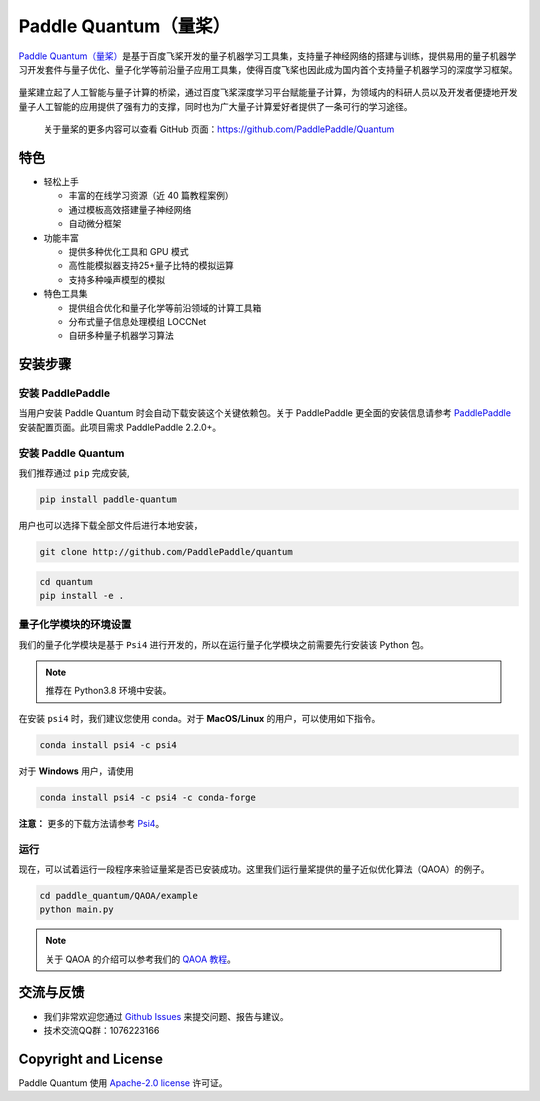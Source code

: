 .. _header-n0:

Paddle Quantum（量桨）
=======================

`Paddle Quantum（量桨） <https://github.com/PaddlePaddle/Quantum>`__\ 是基于百度飞桨开发的量子机器学习工具集，支持量子神经网络的搭建与训练，提供易用的量子机器学习开发套件与量子优化、量子化学等前沿量子应用工具集，使得百度飞桨也因此成为国内首个支持量子机器学习的深度学习框架。

.. figure:: https://release-data.cdn.bcebos.com/Paddle%20Quantum.png
   :target: https://github.com/PaddlePaddle/Quantum

量桨建立起了人工智能与量子计算的桥梁，通过百度飞桨深度学习平台赋能量子计算，为领域内的科研人员以及开发者便捷地开发量子人工智能的应用提供了强有力的支撑，同时也为广大量子计算爱好者提供了一条可行的学习途径。

    关于量桨的更多内容可以查看 GitHub 页面：https://github.com/PaddlePaddle/Quantum

.. _header-n6:

特色
----

- 轻松上手

  - 丰富的在线学习资源（近 40 篇教程案例）
  - 通过模板高效搭建量子神经网络
  - 自动微分框架

- 功能丰富

  - 提供多种优化工具和 GPU 模式
  - 高性能模拟器支持25+量子比特的模拟运算
  - 支持多种噪声模型的模拟

- 特色工具集

  - 提供组合优化和量子化学等前沿领域的计算工具箱
  - 分布式量子信息处理模组 LOCCNet
  - 自研多种量子机器学习算法

.. _header-n15:

安装步骤
--------

.. _header-n16:

安装 PaddlePaddle
~~~~~~~~~~~~~~~~~

当用户安装 Paddle Quantum 时会自动下载安装这个关键依赖包。关于 PaddlePaddle 更全面的安装信息请参考
`PaddlePaddle <https://www.paddlepaddle.org.cn/install/quick>`__
安装配置页面。此项目需求 PaddlePaddle 2.2.0+。

.. _header-n19:

安装 Paddle Quantum
~~~~~~~~~~~~~~~~~~~~~~~~~~

我们推荐通过 ``pip`` 完成安装,

.. code:: shell

   pip install paddle-quantum

用户也可以选择下载全部文件后进行本地安装，

.. code:: shell

   git clone http://github.com/PaddlePaddle/quantum

.. code:: shell

   cd quantum
   pip install -e .

.. _header-n25:

量子化学模块的环境设置
~~~~~~~~~~~~~~~~~~~~~~

我们的量子化学模块是基于 ``Psi4``
进行开发的，所以在运行量子化学模块之前需要先行安装该 Python 包。

.. note::  

   推荐在 Python3.8 环境中安装。

在安装 ``psi4`` 时，我们建议您使用 conda。对于 **MacOS/Linux**
的用户，可以使用如下指令。

.. code:: shell

   conda install psi4 -c psi4

对于 **Windows** 用户，请使用

.. code:: shell

   conda install psi4 -c psi4 -c conda-forge

**注意：** 更多的下载方法请参考
`Psi4 <https://psicode.org/installs/v14/>`__\ 。

.. _header-n29:

运行
~~~~

现在，可以试着运行一段程序来验证量桨是否已安装成功。这里我们运行量桨提供的量子近似优化算法（QAOA）的例子。

.. code:: shell

   cd paddle_quantum/QAOA/example
   python main.py

..

.. note:: 关于 QAOA 的介绍可以参考我们的 `QAOA 教程 </tutorials/combinatorial-optimization/quantum-approximate-optimization-algorithm.html>`__。

.. _header-n51:

交流与反馈
----------

- 我们非常欢迎您通过 `Github
  Issues <https://github.com/PaddlePaddle/Quantum/issues>`__
  来提交问题、报告与建议。
- 技术交流QQ群：1076223166

.. _header-n118:

Copyright and License
---------------------

Paddle Quantum 使用 `Apache-2.0 license <https://github.com/PaddlePaddle/Quantum/blob/master/LICENSE>`__ 许可证。
